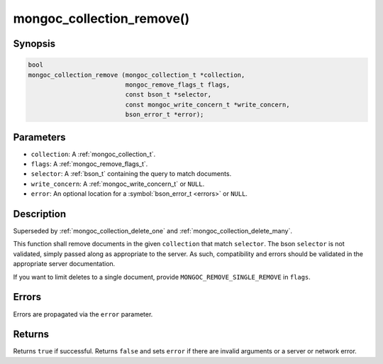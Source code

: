 .. _mongoc_collection_remove

mongoc_collection_remove()
==========================

Synopsis
--------

.. code-block:: c

  bool
  mongoc_collection_remove (mongoc_collection_t *collection,
                            mongoc_remove_flags_t flags,
                            const bson_t *selector,
                            const mongoc_write_concern_t *write_concern,
                            bson_error_t *error);

Parameters
----------

* ``collection``: A :ref:`mongoc_collection_t`.
* ``flags``: A :ref:`mongoc_remove_flags_t`.
* ``selector``: A :ref:`bson_t` containing the query to match documents.
* ``write_concern``: A :ref:`mongoc_write_concern_t` or ``NULL``.
* ``error``: An optional location for a :symbol:`bson_error_t <errors>` or ``NULL``.

Description
-----------

Superseded by :ref:`mongoc_collection_delete_one` and :ref:`mongoc_collection_delete_many`.

This function shall remove documents in the given ``collection`` that match ``selector``. The bson ``selector`` is not validated, simply passed along as appropriate to the server.  As such, compatibility and errors should be validated in the appropriate server documentation.

If you want to limit deletes to a single document, provide ``MONGOC_REMOVE_SINGLE_REMOVE`` in ``flags``.

Errors
------

Errors are propagated via the ``error`` parameter.

Returns
-------

Returns ``true`` if successful. Returns ``false`` and sets ``error`` if there are invalid arguments or a server or network error.

